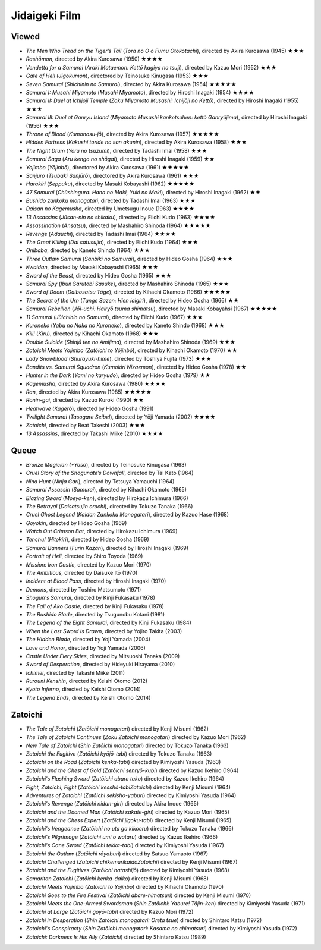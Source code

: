 Jidaigeki Film
==============


Viewed
------

- *The Men Who Tread on the Tiger’s Tail* (*Tora no O o Fumu Otokotachi*), directed by Akira Kurosawa (1945) ★★★
- *Rashōmon*, directed by Akira Kurosawa (1950) ★★★★
- *Vendetta for a Samurai* (*Araki Mataemon: Kettō kagiya no tsuji*), directed by Kazuo Mori (1952) ★★★
-  *Gate of Hell* (*Jigokumon*), directored by Teinosuke Kinugasa (1953) ★★★
- *Seven Samurai* (*Shichinin no Samurai*), directed by Akira Kurosawa (1954) ★★★★★
- *Samurai I: Musahi Miyamoto* (*Musahi Miyamoto*), directed by Hiroshi Inagaki (1954) ★★★★
- *Samurai II: Duel at Ichijoji Temple* (*Zoku Miyamoto Musashi: Ichijōji no Kettō*), directed by Hiroshi Inagaki (1955) ★★★
- *Samurai III: Duel at Ganryu Island* (*Miyamoto Musashi kanketsuhen: kettō Ganryūjima*), directed by Hiroshi Inagaki (1956) ★★★
- *Throne of Blood* (*Kumonosu-jō*), directed by Akira Kurosawa (1957) ★★★★★
- *Hidden Fortress* (*Kakushi toride no san akunin*), directed by Akira Kurosawa (1958) ★★★
- *The Night Drum* (*Yoru no tsuzumi*), directed by Tadashi Imai (1958) ★★★
- *Samurai Saga* (*Aru kengo no shōgai*), directed by Hiroshi Inagaki (1959)  ★★
- *Yojimbo* (*Yōjinbō*), directored by Akira Kurosawa (1961) ★★★★★
- *Sanjuro* (*Tsubaki Sanjūrō*), directored by Akira Kurosawa (1961) ★★★
- *Harakiri* (*Seppuku*), directed by Masaki Kobayashi (1962) ★★★★★
- *47 Samurai* (*Chūshingura: Hana no Maki, Yuki no Maki*), directed by Hiroshi Inagaki (1962) ★★
- *Bushido zankoku monogatari*, directed by Tadashi Imai (1963) ★★★
- *Daisan no Kagemusha*, directed by Umetsugu Inoue (1963) ★★★★
- *13 Assassins* (*Jūsan-nin no shikaku*), directed by Eiichi Kudo (1963) ★★★★
- *Assassination* (*Ansatsu*), directed by Mashahiro Shinoda (1964) ★★★★★
- *Revenge* (*Adauchi*), directed by Tadashi Imai (1964) ★★★★
- *The Great Killing* (*Dai satusujin*), directed by Eiichi Kudo (1964) ★★★
- *Onibaba*, directed by Kaneto Shindo (1964) ★★★
- *Three Outlaw Samurai* (*Sanbiki no Samurai*), directed by Hideo Gosha (1964) ★★★
- *Kwaidan*, directed by Masaki Kobayashi (1965) ★★★
- *Sword of the Beast*, directed by Hideo Gosha (1965) ★★★
- *Samurai Spy* (*Ibun Sarutobi Sasuke*), directed by Mashahiro Shinoda (1965) ★★★
- *Sword of Doom* (*Daibosatsu Tōge*), directed by Kihachi Okamoto (1966) ★★★★★
- *The Secret of the Urn* (*Tange Sazen: Hien iaigiri*), directed by Hideo Gosha (1966) ★★
- *Samurai Rebellion* (*Jōi-uchi: Hairyō tsuma shimatsu*), directed by Masaki Kobayahsi (1967) ★★★★★
- *11 Samurai* (*Jūichinin no Samurai*), directed by Eiichi Kudo (1967) ★★★
- *Kuroneko* (*Yabu no Naka no Kuroneko*), directed by Kaneto Shindo (1968) ★★★
- *Kill!* (*Kiru*), directed by Kihachi Okamoto (1968) ★★★
- *Double Suicide* (*Shinjū ten no Amijima*), directed by Mashahiro Shinoda (1969) ★★★
- *Zatoichi Meets Yojimbo* (*Zatōichi to Yōjinbō*), directed by Kihachi Okamoto (1970) ★★
- *Lady Snowblood* (*Shurayuki-hime*), directed by Toshiya Fujita (1973) ★★★
- *Bandits vs. Samurai Squadron* (*Kumokiri Nizaemon*), directed by Hideo Gosha (1978) ★★
- *Hunter in the Dark* (*Yami no karyudo*), directed by Hideo Gosha (1979) ★★
- *Kagemusha*, directed by Akira Kurosawa (1980) ★★★★
- *Ran*, directed by Akira Kurosawa (1985) ★★★★★
- *Ronin-gai*, directed by Kazuo Kuroki (1990) ★★
- *Heatwave* (*Kagerô*), directed by Hideo Gosha (1991) 
- *Twilight Samurai* (*Tasogare Seibel*), directed by Yōji Yamada (2002) ★★★★
- *Zatoichi*, directed by Beat Takeshi (2003) ★★★
- *13 Assassins*, directed by Takashi Miike (2010) ★★★★

Queue
-----
-  *Bronze Magician (*Yoso*), directed by Teinosuke Kinugasa (1963)
-  *Cruel Story of the Shogunate’s Downfall*, directed by Tai Kato (1964)
-  *Nina Hunt* (*Ninja Gari*), directed by Tetsuya Yamauchi (1964)
-  *Samurai Assassin* (*Samurai*), directed by Kihachi Okamoto (1965)
-  *Blazing Sword* (*Moeyo-ken*), directed by Hirokazu Ichimura (1966)
-  *The Betrayal* (*Daisatsujin orochi*), directed by Tokuzo Tanaka
   (1966)
-  *Cruel Ghost Legend* (*Kaidan Zankoku Monogatari*), directed by Kazuo Hase (1968)
-  *Goyokin*, directed by Hideo Gosha (1969)
-  *Watch Out Crimson Bat*, directed by Hirokazu Ichimura (1969)
-  *Tenchu!* (*Hitokiri*), directed by Hideo Gosha (1969)
-  *Samurai Banners* (*Fūrin Kazan*), directed by Hiroshi Inagaki (1969)
-  *Portrait of Hell*, directed by Shiro Toyoda (1969)
-  *Mission: Iron Castle*, directed by Kazuo Mori (1970)
-  *The Ambitious*, directed by Daisuke Itō (1970)
-  *Incident at Blood Pass*, directed by Hiroshi Inagaki (1970)
-  *Demons*, directed by Toshiro Matsumoto (1971)
-  *Shogun's Samurai*, directed by Kinji Fukasaku (1978)
-  *The Fall of Ako Castle*, directed by Kinji Fukasaku (1978)
-  *The Bushido Blade*, directed by Tsugunobu Kotani (1981)
-  *The Legend of the Eight Samurai*, directed by Kinji Fukasaku (1984)
-  *When the Last Sword is Drawn*, directed by Yojiro Takita (2003)
-  *The Hidden Blade*, directed by Yoji Yamada (2004)
-  *Love and Honor*, directed by Yoji Yamada (2006)
-  *Castle Under Fiery Skies*, directed by Mitsuoshi Tanaka (2009)
-  *Sword of Desperation*, directed by Hideyuki Hirayama (2010)
-  *Ichimei*, directed by Takashi Miike (2011)
-  *Rurouni Kenshin*, directed by Keishi Otomo (2012)
-  *Kyoto Inferno*, directed by Keishi Otomo (2014)
-  *The Legend Ends*, directed by Keishi Otomo (2014)

Zatoichi
--------
- *The Tale of Zatoichi* (*Zatōichi monogatari*) directed by Kenji Misumi (1962)
- *The Tale of Zatoichi Continues* (*Zoku Zatōichi monogatari*) directed by Kazuo Mori (1962)
- *New Tale of Zatoichi* (*Shin Zatōichi monogatari*) directed by Tokuzo Tanaka (1963)
- *Zatoichi the Fugitive* (*Zatōichi kyōjō-tabi*) directed by Tokuzo Tanaka (1963)
- *Zatoichi on the Road* (*Zatōichi kenka-tabi*) directed by Kimiyoshi Yasuda (1963)
- *Zatoichi and the Chest of Gold* (*Zatōichi senryō-kubi*) directed by Kazuo Ikehiro (1964)
- *Zatoichi's Flashing Sword* (*Zatōichi abare tako*) directed by Kazuo Ikehiro (1964)
- *Fight, Zatoichi, Fight* (*Zatōichi kesshō-tabiZatoichi*) directed by Kenji Misumi (1964)
- *Adventures of Zatoichi* (*Zatōichi sekisho-yaburi*) directed by Kimiyoshi Yasuda (1964)
- *Zatoichi's Revenge* (*Zatōichi nidan-giri*) directed by Akira Inoue (1965)
- *Zatoichi and the Doomed Man* (*Zatōichi sakate-giri*) directed by Kazuo Mori (1965)
- *Zatoichi and the Chess Expert* (*Zatōichi jigoku-tabi*) directed by Kenji Misumi (1965)
- *Zatoichi's Vengeance* (*Zatōichi no uta ga kikoeru*) directed by Tokuzo Tanaka (1966)
- *Zatoichi's Pilgrimage* (*Zatōichi umi o wataru*) directed by Kazuo Ikehiro (1966)
- *Zatoichi's Cane Sword* (*Zatōichi tekka-tabi*) directed by Kimiyoshi Yasuda (1967)
- *Zatoichi the Outlaw* (*Zatōichi rōyaburi*) directed by Satsuo Yamaoto (1967)
- *Zatoichi Challenged* (*Zatōichi chikemurikaidōZatoichi*) directed by Kenji Misumi (1967)
- *Zatoichi and the Fugitives* (*Zatōichi hatashijō*) directed by Kimiyoshi Yasuda (1968)
- *Samaritan Zatoichi* (*Zatōichi kenka-daiko*) directed by Kenji Misumi (1968)
- *Zatoichi Meets Yojimbo* (*Zatōichi to Yōjinbō*) directed by Kihachi Okamoto (1970)
- *Zatoichi Goes to the Fire Festival* (*Zatōichi abare-himatsuri*) directed by Kenji Misumi (1970)
- *Zatoichi Meets the One-Armed Swordsman* (*Shin Zatōichi: Yabure! Tōjin-ken*) directed by Kimiyoshi Yasuda (1971)
- *Zatoichi at Large* (*Zatōichi goyō-tabi*) directed by Kazuo Mori (1972)
- *Zatoichi in Desperation* (*Shin Zatōichi monogatari: Oreta tsue*) directed by Shintaro Katsu (1972)
- *Zatoichi's Conspiracty* (*Shin Zatōichi monogatari: Kasama no chimatsuri*) directed by Kimiyoshi Yasuda (1972)
- *Zatoichi: Darkness Is His Ally* (*Zatōichi*) directed by Shintaro Katsu (1989)
